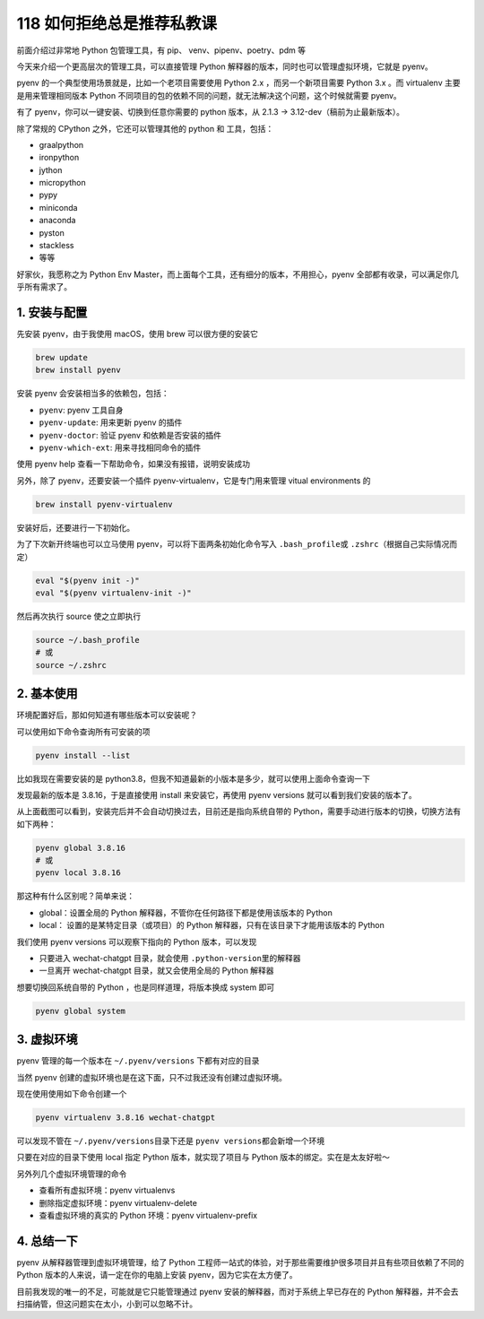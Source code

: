 118 如何拒绝总是推荐私教课
==============================

前面介绍过非常地 Python 包管理工具，有 pip、 venv、pipenv、poetry、pdm
等

今天来介绍一个更高层次的管理工具，可以直接管理 Python
解释器的版本，同时也可以管理虚拟环境，它就是 pyenv。

pyenv 的一个典型使用场景就是，比如一个老项目需要使用 Python 2.x
，而另一个新项目需要 Python 3.x 。而 virtualenv 主要是用来管理相同版本
Python 不同项目的包的依赖不同的问题，就无法解决这个问题，这个时候就需要
pyenv。

有了 pyenv，你可以一键安装、切换到任意你需要的 python 版本，从 2.1.3 ->
3.12-dev（稿前为止最新版本）。

除了常规的 CPython 之外，它还可以管理其他的 python 和 工具，包括：

-  graalpython
-  ironpython
-  jython
-  micropython
-  pypy
-  miniconda
-  anaconda
-  pyston
-  stackless
-  等等

好家伙，我愿称之为 Python Env
Master，而上面每个工具，还有细分的版本，不用担心，pyenv
全部都有收录，可以满足你几乎所有需求了。

1. 安装与配置
-------------

先安装 pyenv，由于我使用 macOS，使用 brew 可以很方便的安装它

.. code:: bash

   brew update
   brew install pyenv

安装 pyenv 会安装相当多的依赖包，包括：

-  ``pyenv``: pyenv 工具自身
-  ``pyenv-update``: 用来更新 pyenv 的插件
-  ``pyenv-doctor``: 验证 pyenv 和依赖是否安装的插件
-  ``pyenv-which-ext``: 用来寻找相同命令的插件

使用 pyenv help 查看一下帮助命令，如果没有报错，说明安装成功

.. image:: https://image.iswbm.com/20221211183415.png

另外，除了 pyenv，还要安装一个插件 pyenv-virtualenv，它是专门用来管理
vitual environments 的

.. code:: bash

   brew install pyenv-virtualenv

安装好后，还要进行一下初始化。

为了下次新开终端也可以立马使用 pyenv，可以将下面两条初始化命令写入
``.bash_profile``\ 或 ``.zshrc``\ （根据自己实际情况而定）

.. code:: bash

   eval "$(pyenv init -)"
   eval "$(pyenv virtualenv-init -)"

然后再次执行 source 使之立即执行

.. code:: bash

   source ~/.bash_profile
   # 或
   source ~/.zshrc

2. 基本使用
-----------

环境配置好后，那如何知道有哪些版本可以安装呢？

可以使用如下命令查询所有可安装的项

.. code:: bash

   pyenv install --list

比如我现在需要安装的是
python3.8，但我不知道最新的小版本是多少，就可以使用上面命令查询一下

.. image:: https://image.iswbm.com/20221211205459.png

发现最新的版本是 3.8.16，于是直接使用 install 来安装它，再使用 pyenv
versions 就可以看到我们安装的版本了。

.. image:: https://image.iswbm.com/20221211183934.png

从上面截图可以看到，安装完后并不会自动切换过去，目前还是指向系统自带的
Python，需要手动进行版本的切换，切换方法有如下两种：

.. code:: bash

   pyenv global 3.8.16
   # 或 
   pyenv local 3.8.16

那这种有什么区别呢？简单来说：

-  global：设置全局的 Python 解释器，不管你在任何路径下都是使用该版本的
   Python
-  local： 设置的是某特定目录（或项目）的 Python
   解释器，只有在该目录下才能用该版本的 Python

我们使用 pyenv versions 可以观察下指向的 Python 版本，可以发现

-  只要进入 wechat-chatgpt 目录，就会使用
   ``.python-version``\ 里的解释器
-  一旦离开 wechat-chatgpt 目录，就又会使用全局的 Python 解释器

.. image:: https://image.iswbm.com/20221211211322.png

想要切换回系统自带的 Python ，也是同样道理，将版本换成 system 即可

.. code:: bash

   pyenv global system

3. 虚拟环境
-----------

pyenv 管理的每一个版本在 ``~/.pyenv/versions`` 下都有对应的目录

.. image:: https://image.iswbm.com/20221211212217.png

当然 pyenv 创建的虚拟环境也是在这下面，只不过我还没有创建过虚拟环境。

现在使用使用如下命令创建一个

.. code:: bash

   pyenv virtualenv 3.8.16 wechat-chatgpt

可以发现不管在 ``~/.pyenv/versions``\ 目录下还是
``pyenv versions``\ 都会新增一个环境

.. image:: https://image.iswbm.com/20221211212513.png

只要在对应的目录下使用 local 指定 Python 版本，就实现了项目与 Python
版本的绑定。实在是太友好啦～

.. image:: https://image.iswbm.com/20221211212735.png

另外列几个虚拟环境管理的命令

-  查看所有虚拟环境：pyenv virtualenvs
-  删除指定虚拟环境：pyenv virtualenv-delete
-  查看虚拟环境的真实的 Python 环境：pyenv virtualenv-prefix

4. 总结一下
-----------

pyenv 从解释器管理到虚拟环境管理，给了 Python
工程师一站式的体验，对于那些需要维护很多项目并且有些项目依赖了不同的
Python 版本的人来说，请一定在你的电脑上安装 pyenv，因为它实在太方便了。

目前我发现的唯一的不足，可能就是它只能管理通过 pyenv
安装的解释器，而对于系统上早已存在的 Python
解释器，并不会去扫描纳管，但这问题实在太小，小到可以忽略不计。

